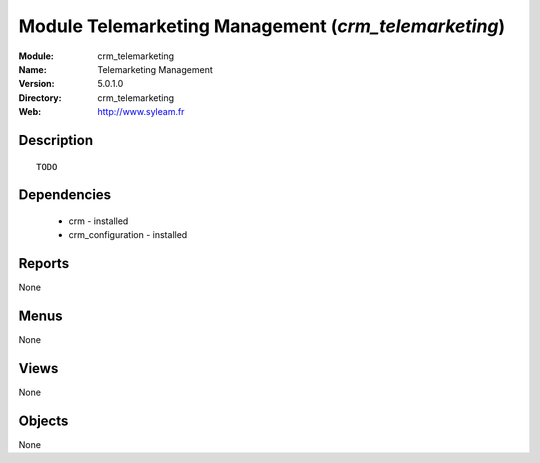 
Module Telemarketing Management (*crm_telemarketing*)
=====================================================
:Module: crm_telemarketing
:Name: Telemarketing Management
:Version: 5.0.1.0
:Directory: crm_telemarketing
:Web: http://www.syleam.fr

Description
-----------

::

  TODO

Dependencies
------------

 * crm - installed
 * crm_configuration - installed

Reports
-------

None


Menus
-------


None


Views
-----


None



Objects
-------

None
